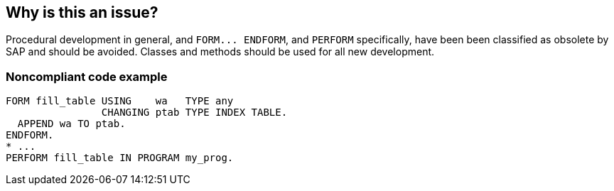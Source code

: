 == Why is this an issue?

Procedural development in general, and ``++FORM... ENDFORM++``, and ``++PERFORM++`` specifically, have been been classified as obsolete by SAP and should be avoided. Classes and methods should be used for all new development.


=== Noncompliant code example

[source,abap]
----
FORM fill_table USING    wa   TYPE any 
                CHANGING ptab TYPE INDEX TABLE. 
  APPEND wa TO ptab. 
ENDFORM. 
* ...
PERFORM fill_table IN PROGRAM my_prog.
----

ifdef::env-github,rspecator-view[]

'''
== Implementation Specification
(visible only on this page)

=== Message

Use object-oriented programming methods instead.


endif::env-github,rspecator-view[]
